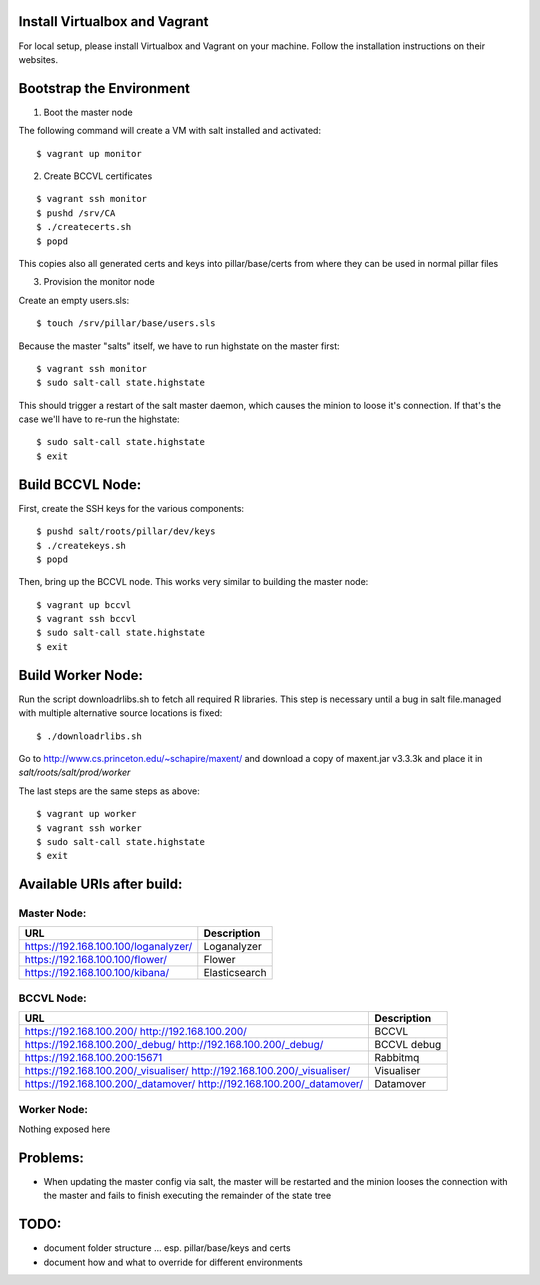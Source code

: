 Install Virtualbox and Vagrant
==============================

For local setup, please install Virtualbox and Vagrant on your
machine. Follow the installation instructions on their websites.


Bootstrap the Environment
=========================

1. Boot the master node

The following command will create a VM with salt installed and activated::

  $ vagrant up monitor

2. Create BCCVL certificates

::

  $ vagrant ssh monitor
  $ pushd /srv/CA
  $ ./createcerts.sh
  $ popd

This copies also all generated certs and keys into pillar/base/certs
from where they can be used in normal pillar files

3. Provision the monitor node

Create an empty users.sls::

  $ touch /srv/pillar/base/users.sls

Because the master "salts" itself, we have to run highstate on the master
first::

  $ vagrant ssh monitor
  $ sudo salt-call state.highstate

This should trigger a restart of the salt master daemon, which
causes the minion to loose it's connection. If that's the case we'll
have to re-run the highstate::

  $ sudo salt-call state.highstate
  $ exit


Build BCCVL Node:
=================

First, create the SSH keys for the various components::

  $ pushd salt/roots/pillar/dev/keys
  $ ./createkeys.sh
  $ popd

Then, bring up the BCCVL node. This works very similar to building the master node::

  $ vagrant up bccvl
  $ vagrant ssh bccvl
  $ sudo salt-call state.highstate
  $ exit


Build Worker Node:
==================

Run the script downloadrlibs.sh to fetch all required R
libraries. This step is necessary until a bug in salt file.managed
with multiple alternative source locations is fixed::

  $ ./downloadrlibs.sh

Go to http://www.cs.princeton.edu/~schapire/maxent/ and download a
copy of maxent.jar v3.3.3k and place it in `salt/roots/salt/prod/worker`

The last steps are the same steps as above::

  $ vagrant up worker
  $ vagrant ssh worker
  $ sudo salt-call state.highstate
  $ exit

Available URIs after build:
===========================

Master Node:
------------

+--------------------------------------+---------------+
| URL                                  | Description   |
+======================================+===============+
| https://192.168.100.100/loganalyzer/ | Loganalyzer   |
+--------------------------------------+---------------+
| https://192.168.100.100/flower/      | Flower        |
+--------------------------------------+---------------+
| https://192.168.100.100/kibana/      | Elasticsearch |
+--------------------------------------+---------------+

BCCVL Node:
-----------

+--------------------------------------+-------------+
| URL                                  | Description |
+======================================+=============+
| https://192.168.100.200/             | BCCVL       |
| http://192.168.100.200/              |             |
+--------------------------------------+-------------+
| https://192.168.100.200/_debug/      | BCCVL debug |
| http://192.168.100.200/_debug/       |             |
+--------------------------------------+-------------+
| https://192.168.100.200:15671        | Rabbitmq    |
+--------------------------------------+-------------+
| https://192.168.100.200/_visualiser/ | Visualiser  |
| http://192.168.100.200/_visualiser/  |             |
+--------------------------------------+-------------+
| https://192.168.100.200/_datamover/  | Datamover   |
| http://192.168.100.200/_datamover/   |             |
+--------------------------------------+-------------+


Worker Node:
------------

Nothing exposed here


Problems:
=========

* When updating the master config via salt, the master will be restarted
  and the minion looses the connection with the master and fails to
  finish executing the remainder of the state tree

TODO:
=====

* document folder structure ... esp. pillar/base/keys and certs
* document how and what to override for different environments

